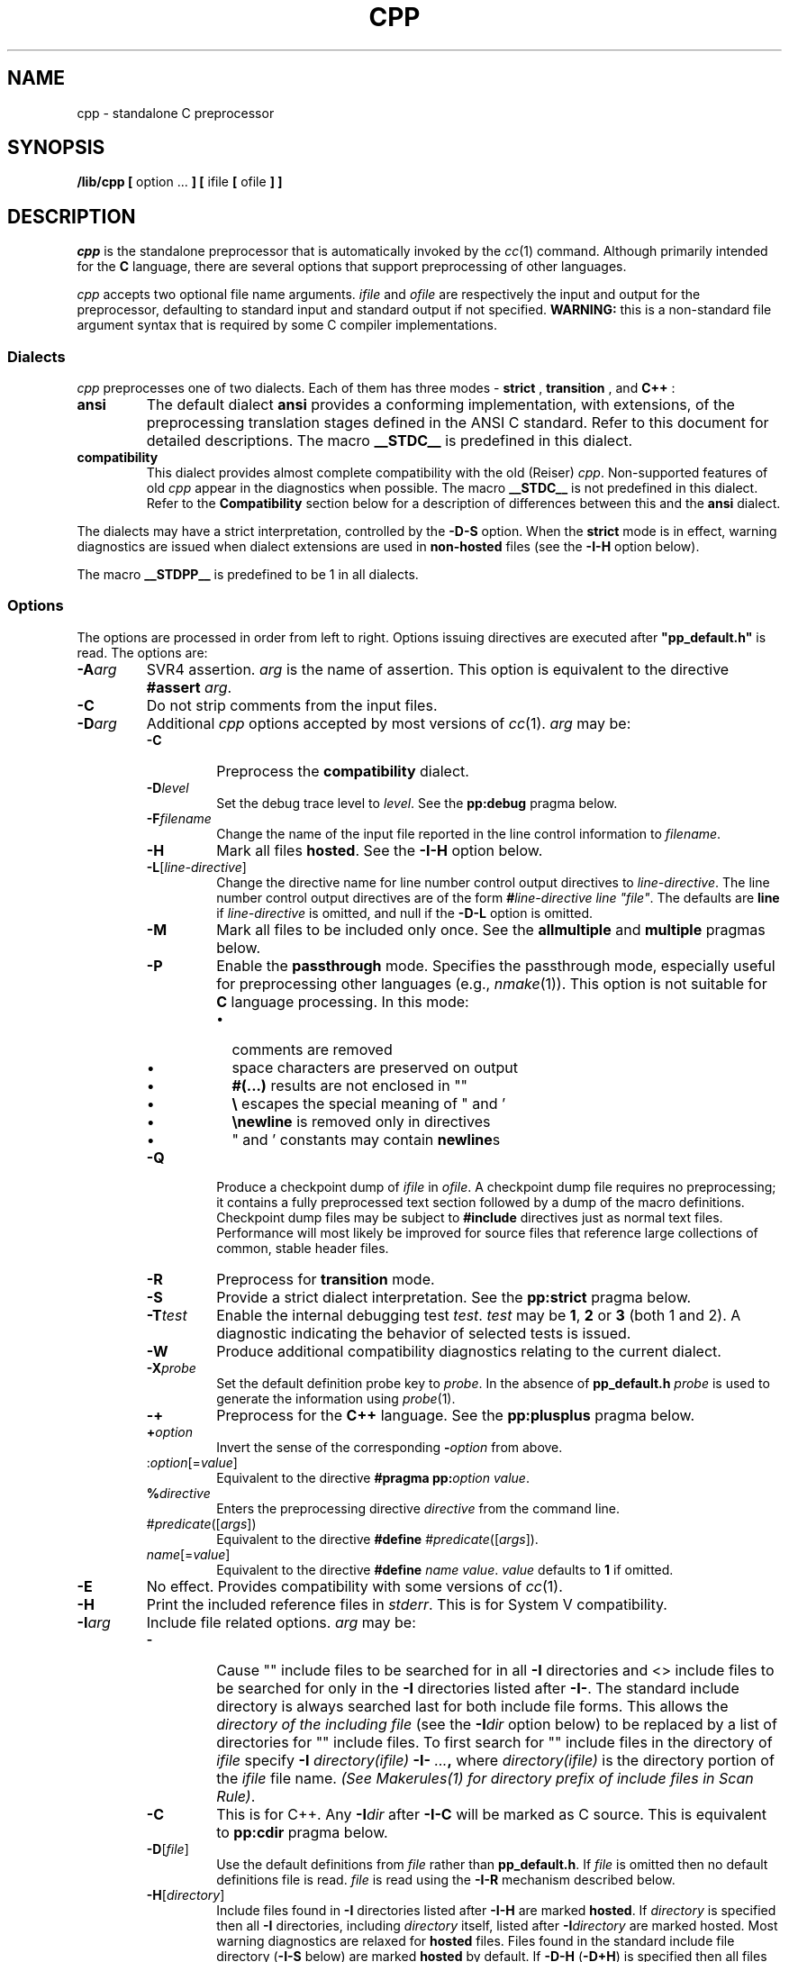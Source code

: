 .\"
.\" G. S. Fowler
.\" AT&T Bell Laboratories
.\"
.\"
.de EX          \" start example
.ta 1i 2i 3i 4i 5i 6i
.PP
.RS
.PD 0
.ft 5
.nf
..
.de EE          \" end example
.fi
.ft
.PD
.RE
.PP
..
.TH CPP 1
.SH NAME
cpp \- standalone C preprocessor
.SH SYNOPSIS
.B /lib/cpp [
option ...
.B ] [
ifile
.B [
ofile
.B ] ]
.SH DESCRIPTION
.PP
.I cpp
is the standalone preprocessor that is automatically invoked by the
.IR cc (1)
command.
Although primarily intended for the
.B C
language,
there are several options that support
preprocessing of other languages.
.PP
.I cpp
accepts two optional file name arguments.
.I ifile
and
.I ofile
are respectively the input and output for the preprocessor,
defaulting to standard input
and standard output if not specified.
.B WARNING:
this is a non-standard file argument syntax that is required by some C
compiler implementations.
.SS "Dialects"
.I cpp
preprocesses one of two dialects.  Each of them has three modes - 
.B strict
,
.B transition
, and
.B C++
:
.TP
.B ansi
The default dialect
.B ansi
provides a conforming implementation, with extensions, of the
preprocessing translation stages defined in the ANSI C standard.
Refer to this document for detailed descriptions.
The macro
.B __STDC__
is predefined in this dialect.
.TP
.B compatibility
This dialect provides almost complete compatibility with the old (Reiser)
.IR cpp .
Non-supported features of old
.I cpp
appear in the diagnostics when possible.
The macro
.B __STDC__
is not predefined in this dialect.
Refer to the
.B Compatibility
section below for a description of differences between this and the
.B ansi
dialect.
.PP
The dialects may have a strict interpretation, controlled by the
.B \-D\-S
option.
When the
.B strict
mode is in effect,
warning diagnostics are issued when dialect extensions are used in
.B non-hosted
files (see the
.B \-I\-H
option below).
.PP
The macro
.B __STDPP__
is predefined to be 1 in all dialects.
.SS "Options"
The options are processed in order from left to right.
Options issuing directives are executed after \fB"pp_default.h"\fP
is read.
The options are:
.TP
.BI \-A arg
SVR4 assertion.
.I arg
is the name of assertion.  This option is equivalent to the directive
\fB#assert\fP \fIarg\fP.
.TP
.B \-C
Do not strip comments from the input files.
.TP
.BI \-D arg
Additional
.I cpp
options accepted by most versions of
.IR cc (1).
.I arg
may be:
.RS
.PD 0
.TP
.B \-C
Preprocess the
.B compatibility
dialect.
.TP
.BI \-D level
Set the debug trace level to
.IR level .
See the
.B pp:debug
pragma below.
.TP
.BI \-F filename
Change the name of the input file reported in the line control information to
.IR filename .
.TP
.B \-H
Mark all files
.BR hosted .
See the
.B \-I\-H
option below.
.TP
\fB\-L\fP[\fIline-directive\fP]
Change the directive name for line number control output directives to 
.IR line-directive .
The line number control output directives are of the form
\fB#\fP\fIline-directive line "file"\fP.
The defaults are
.B line
if
.I line-directive
is omitted, and null if the
.B \-D\-L
option is omitted.
.TP
.B \-M
Mark all files to be included only once.
See the
.B allmultiple
and
.B multiple
pragmas below.
.TP
.B \-P
Enable the
.B passthrough
mode.
Specifies the passthrough mode,
especially useful for preprocessing other languages
(e.g.,
.IR nmake (1)).
This option is not suitable for
.B C
language processing.
In this mode:
.RS
.PD 0
.TP 0.2i
\(bu
comments are removed
.TP 0.2i
\(bu
space characters are preserved on output
.TP 0.2i
\(bu
.B #(...)
results are not enclosed in "\|"
.TP 0.2i
\(bu
.B \e
escapes the special meaning of " and '
.TP 0.2i
\(bu
.B \enewline
is removed only in directives
.TP 0.2i
\(bu
" and ' constants may contain
.BR newline s
.PD
.RE
.TP
.B \-Q
Produce a checkpoint dump of
.I ifile
in
.IR ofile .
A checkpoint dump file requires no preprocessing; it contains a
fully preprocessed text section followed by a dump of the
macro definitions.
Checkpoint dump files may be subject to
.B #include
directives just as normal text files.
Performance will most likely be improved for source files that reference
large collections of common, stable header files.
.TP
.B \-R
Preprocess for 
.B
transition
mode.
.TP
.B \-S
Provide a strict dialect interpretation.
See the
.B pp:strict
pragma below.
.TP
.BI \-T test
Enable the internal debugging test
.IR test .
.I test
may be
.BR 1 ,
.B 2
or
.B 3
(both 1 and 2).
A diagnostic indicating the behavior of selected tests is issued.
.TP
.B \-W
Produce additional compatibility diagnostics relating to the current dialect.
.TP
.BI \-X probe
Set the default definition probe key to
.IR probe .
In the absence of
.B pp_default.h
.I probe
is used to generate the information using
.IR probe (1).
.TP
.B \-\+
Preprocess for the
.B C++
language.
See the
.B pp:plusplus
pragma below.
.TP
.BI \+ option
Invert the sense of the corresponding
.BI \- option
from above.
.TP
:\fIoption\fP[=\fIvalue\fP]
Equivalent to the directive
\fB#pragma pp:\fP\fIoption value\fP.
.TP
.BI % directive
Enters the preprocessing directive
.I directive
from the command line.
.TP
#\fIpredicate\fP([\fIargs\fP])
Equivalent to the directive
\fB#define\fP #\fIpredicate\fP([\fIargs\fP]).
.TP
\fIname\fP[=\fIvalue\fP]
Equivalent to the directive
\fB#define\fP \fIname value\fP.
.I value
defaults to
.B 1
if omitted.
.PD
.RE
.TP
.B \-E
No effect.
Provides compatibility with some versions of
.IR cc (1).
.TP
.B \-H
Print the included reference files in \fIstderr\fP.  This is for System V
compatibility.
.TP
.BI \-I arg
Include file related options.
.I arg
may be:
.RS
.PD 0
.TP
.B \-
Cause "\|" include files to be searched for in all
.B \-I
directories and <\|> include files to be searched for only in the
.B \-I
directories listed after
.BR \-I\- .
The standard include directory is always searched last for both include
file forms.
This allows the
.I "directory of the including file"
(see the
.BI \-I dir
option below)
to be replaced by a list of directories for "\|" include files.
To first search for "\|" include files in the directory of
.I ifile
specify
.BI \-I " directory(ifile)" " \-I\-" " ...",
where
.I directory(ifile)
is the directory portion of the
.I ifile
file name.
.IR "(See Makerules(1) for directory prefix of include files in Scan Rule)" .
.TP
.B \-C
This is for C++.  Any \fB-I\fIdir\fR after \fB-I-C\fP will be marked as
C source.  This is equivalent to \fBpp:cdir\fP pragma below.
.TP
\fB\-D\fP[\fIfile\fP]
Use the default definitions from
.I file
rather than
.BR pp_default.h .
If
.I file
is omitted then no default definitions file is read.
.I file
is read using the
.B \-I\-R
mechanism described below.
.TP
\fB\-H\fP[\fIdirectory\fP]
Include files found in 
.B \-I
directories listed after
.B \-I\-H
are marked
.BR hosted .
If
.I directory
is specified then all
.B \-I
directories, including
.I directory
itself, listed after
.BI \-I directory
are marked hosted.
Most warning diagnostics are relaxed for
.B hosted
files.
Files found in the standard include file directory
.RB ( \-I\-S
below) are marked
.B hosted
by default.
If
.B \-D\-H
.RB ( \-D+H )
is specified then all files are marked
.B hosted
.RB ( non-hosted )
regardless of the
.B \-I\-H
option.
.TP
.BI \-I directory
Initialization files,
.RB (e.g., " pp_default.h, \-I\-R ),
are searched for in
.I directory
before the default standard include directory.
.TP
\fB\-I\fP[\fIfile\fP\||\|\-\fIchar\|suffix\fP]
Ignore \fB"..."\fP quoted
.B #include
file names listed in file
.IR file ,
or, if
.BI \- char\|suffix
is specified, the file named by either changing characters following
.I char
in the input file base name to
.I suffix
or appending
.I char\|suffix
to the input file name if it does not contain
.IR char .
.B #include
on any of the listed files will be ignored.
Only the last
.B \-I\-I
option takes effect.
If
.I file
is omitted then the option is ignored.
.TP
.BI \-R file
Read the contents of
.I file
using
\fB#include\fP "\fIfile\fP".
.I file
and all files included by
.I file
are marked
.B hosted
even if
.B \-D\+H
is specified.
Line sync output is also disabled for
these files.
.TP
.BI \-S dir
Set the standard include file directory to
.IR dir .
This directory is the last place searched for all include file forms.
The default standard include file directory is 
.BR /usr/include .
Only one standard include directory may be specified.
.TP
.BI \-T file
Read the contents of \fIfile\fP before
the input file.  The output of \fIfile\fP from \fIcpp\fP is used 
in the input file.
.TP
.BI \+ option
Invert the sense of the corresponding -\fIoption\fP from above
.TP
.I dir
"\|" include files not beginning with
.B /
are first searched for in the directory of the including file,
then in the directories named in
.B \-I
options and finally the standard directory.
<\|> include files use the same search order as "\|" files except
that <\|> files are not searched for in the directory of the
including file.
The
.I "directory of the including file"
can be replaced by a possibly empty list of directories using the
.BI \-I\-
option described above.
(NOTE:
.I dir
cannot start with the
.B \-
character.)
.PD
.RE
.TP
.B \-M
Output the file dependencies in makefile assertion format.  This is for BSD compatibility.
.TP
.B \-P
Preprocess without producing line control information.
.TP
.B \-T
Truncate macro names for compatibility with
non-flexname (8 character) compilation systems. This is equivalent to \fBpp:truncate\fP pragma below.
.TP
.BI \-U name
Equivalent to the directive
\fB#undef\fP \fIname\fP.
.TP
.B \-V
Prints the \fIcpp\fP version in \fIstderr\fP.
.TP
.BI \-X dialect 
Set the System V standard preprocessing dialect to
.IR dialect .
.I dialect
may be one of:
.RS
.PD 0
.TP 0.5i
.B a
The default \fBansi\fP dialect.
.TP 0.5i
.B [Ac]
The \fBansi\fP strict mode (ANSI conforming).
.B \-D\-S
is preferred.
.TP 0.5i
.B F
The C++ mode.
.TP 0.5i
.B f
The \fBcompatibility\fP transition and C++ mode.
.TP 0.5i
.B [ks]
The \fBcompatibility\fP strict mode.
.TP 0.5i
.B o
The old \fIcpp\fP.
.TP 0.5i
.B t
The \fBcompatibility\fP transition mode.
.B \-D\-C
is preferred.
.PD
.RE
.RS
.sp
The following table summarizes the mode(s) that each 
\fIdialect\fP represents:
.sp 1
.TS
.ds f. t.tbl
.if \n+(b.=1 .nr d. \n(.c-\n(c.-1
.de 35
.ps \n(.s
.vs \n(.vu
.in \n(.iu
.if \n(.u .fi
.if \n(.j .ad
.if \n(.j=0 .na
..
.nf
.nr #~ 0
.if \n(.T .if n .nr #~ 0.6n
.ds #d .d
.if \(ts\n(.z\(ts\(ts .ds #d nl
.fc
.nr 33 \n(.s
.rm 52 53 54 55 56
.if \(ts\n(.z\(ts\(ts .wh \n(nlu+\n(.tu-2v #f
.de #f
.ie \\n(#& \{ \
.	nr #& 0
.	nr #| 1
.	di #o \}
.el \{ \
.	ch #f
.	nr T. 1
.	T#
.	sp \\n(.tu
.	mk #T
.	nr ^a \\n(#T
.	nr ^b \\n(#T
.	nr ^c \\n(#T
.	nr ^d \\n(#T
.	nr ^e \\n(#T
.	if \\n(#| \{ \
.		in 0
.		#+
.		rm #+
.		mk 32
.		nr #| 0
.		in \}
.	if \\(ts\\n(.z\\(ts\\(ts .wh \\n(nlu+\\n(.tu-2v #f \}
..
.de #%
.if \\(ts\\n(.z\\(ts#o\\(ts \{ \
.	sp |0u
.	in 0
.	#+
.	in
.	sp |\\n(.hu
.	di
.	rn #o #+ \}
..
.nr 52 0
.nr 38 \w\fIdialect\fB
.if \n(52<\n(38 .nr 52 \n(38
.nr 38 \w\fBa\fP
.if \n(52<\n(38 .nr 52 \n(38
.nr 38 \w\fBA|c\fP
.if \n(52<\n(38 .nr 52 \n(38
.nr 38 \w\fBF\fP
.if \n(52<\n(38 .nr 52 \n(38
.nr 38 \w\fBf\fP
.if \n(52<\n(38 .nr 52 \n(38
.nr 38 \w\fBk|s\fP
.if \n(52<\n(38 .nr 52 \n(38
.nr 38 \w\fBo\fP
.if \n(52<\n(38 .nr 52 \n(38
.nr 38 \w\fBt\fP
.if \n(52<\n(38 .nr 52 \n(38
.52
.rm 52
.nr 53 0
.nr 38 \wcompatibility
.if \n(53<\n(38 .nr 53 \n(38
.nr 38 \w0
.if \n(53<\n(38 .nr 53 \n(38
.nr 38 \w0
.if \n(53<\n(38 .nr 53 \n(38
.nr 38 \w0
.if \n(53<\n(38 .nr 53 \n(38
.nr 38 \w1
.if \n(53<\n(38 .nr 53 \n(38
.nr 38 \w1
.if \n(53<\n(38 .nr 53 \n(38
.nr 38 \w1
.if \n(53<\n(38 .nr 53 \n(38
.nr 38 \w1
.if \n(53<\n(38 .nr 53 \n(38
.53
.rm 53
.nr 54 0
.nr 38 \wtransition
.if \n(54<\n(38 .nr 54 \n(38
.nr 38 \w1
.if \n(54<\n(38 .nr 54 \n(38
.nr 38 \w0
.if \n(54<\n(38 .nr 54 \n(38
.nr 38 \w0
.if \n(54<\n(38 .nr 54 \n(38
.nr 38 \w1
.if \n(54<\n(38 .nr 54 \n(38
.nr 38 \w0
.if \n(54<\n(38 .nr 54 \n(38
.nr 38 \w0
.if \n(54<\n(38 .nr 54 \n(38
.nr 38 \w1
.if \n(54<\n(38 .nr 54 \n(38
.54
.rm 54
.nr 55 0
.nr 38 \wstrict
.if \n(55<\n(38 .nr 55 \n(38
.nr 38 \w0
.if \n(55<\n(38 .nr 55 \n(38
.nr 38 \w1
.if \n(55<\n(38 .nr 55 \n(38
.nr 38 \w0
.if \n(55<\n(38 .nr 55 \n(38
.nr 38 \w0
.if \n(55<\n(38 .nr 55 \n(38
.nr 38 \w1
.if \n(55<\n(38 .nr 55 \n(38
.nr 38 \w0
.if \n(55<\n(38 .nr 55 \n(38
.nr 38 \w0
.if \n(55<\n(38 .nr 55 \n(38
.55
.rm 55
.nr 56 0
.nr 38 \wC++\fR
.if \n(56<\n(38 .nr 56 \n(38
.nr 38 \w0
.if \n(56<\n(38 .nr 56 \n(38
.nr 38 \w0
.if \n(56<\n(38 .nr 56 \n(38
.nr 38 \w1
.if \n(56<\n(38 .nr 56 \n(38
.nr 38 \w1
.if \n(56<\n(38 .nr 56 \n(38
.nr 38 \w0
.if \n(56<\n(38 .nr 56 \n(38
.nr 38 \w0
.if \n(56<\n(38 .nr 56 \n(38
.nr 38 \w0
.if \n(56<\n(38 .nr 56 \n(38
.56
.rm 56
.nr 38 1n
.nr 51 0
.nr 40 \n(51+((2*\n(38)/2)
.nr 52 +\n(40
.nr 41 \n(52+((6*\n(38)/2)
.nr 53 +\n(41
.nr 42 \n(53+((6*\n(38)/2)
.nr 54 +\n(42
.nr 43 \n(54+((6*\n(38)/2)
.nr 55 +\n(43
.nr 44 \n(55+((6*\n(38)/2)
.nr 56 +\n(44
.nr TW \n(56
.nr TW +((2*\n(38)/2)
.if \n(TW>\n(.l .tm Warning: Table (\n(TWu wide) at line 13 file t.tbl exceeds current line length
.ne 8v+2p
.nr #I \n(.i
.in +(\n(.lu-\n(TWu-\n(.iu)/2u
.fc  
.nr #T 0-1
.nr #a 0-1
.nr #a 0-1
.eo
.de T#
.nr 35 1m
.ds #d .d
.if \(ts\n(.z\(ts\(ts .ds #d nl
.mk ##
.nr ## -1v
.ls 1
.if \n(#T>=0 .nr #a \n(#T
.if \n(T. .vs \n(.vu-\n(.sp
.if \n(T. \v'-1p'\h'|0'\h'1p'\s\n(33\l'|\n(TWu-1p\(ul'\s0\v'2p'\h'|0'\h'-1p'\s\n(33\l'|\n(TWu+1p\(ul'\s0\v'-1p'
.if \n(T. .vs
.if \n(#a>=0 .sp -1
.if \n(#a>=0 \h'|0'\h'-1p'\v'1p'\s\n(33\h'-\n(#~u'\L'|\n(#au-1v-2p'\s0\v'\n(\*(#du-\n(#au+1v+1p'\h'2p'\v'-1p'\s\n(33\h'-\n(#~u'\L'|\n(#au-1v+2p'\s0\v'\n(\*(#du-\n(#au+1v-1p'\h'|\n(TWu'
.if \n(#a>=0 .sp -1
.if \n(#a>=0 \h'(|\n(41u+|\n(52u)/2u'\v'-1p'\s\n(33\h'-\n(#~u'\L'|\n(#au-1v+2p'\s0\v'\n(\*(#du-\n(#au+1v-1p'\h'|\n(TWu'
.if \n(#a>=0 .sp -1
.if \n(#a>=0 \h'(|\n(42u+|\n(53u)/2u'\v'-1p'\s\n(33\h'-\n(#~u'\L'|\n(#au-1v+2p'\s0\v'\n(\*(#du-\n(#au+1v-1p'\h'|\n(TWu'
.if \n(#a>=0 .sp -1
.if \n(#a>=0 \h'(|\n(43u+|\n(54u)/2u'\v'-1p'\s\n(33\h'-\n(#~u'\L'|\n(#au-1v+2p'\s0\v'\n(\*(#du-\n(#au+1v-1p'\h'|\n(TWu'
.if \n(#a>=0 .sp -1
.if \n(#a>=0 \h'(|\n(44u+|\n(55u)/2u'\v'-1p'\s\n(33\h'-\n(#~u'\L'|\n(#au-1v+2p'\s0\v'\n(\*(#du-\n(#au+1v-1p'\h'|\n(TWu'
.if \n(#a>=0 .sp -1
.if \n(#a>=0 \h'|\n(TWu'\h'-1p'\v'-1p'\s\n(33\h'-\n(#~u'\L'|\n(#au-1v+2p'\s0\v'\n(\*(#du-\n(#au+1v-1p'\h'2p'\v'1p'\s\n(33\h'-\n(#~u'\L'|\n(#au-1v-2p'\s0\v'\n(\*(#du-\n(#au+1v+1p'
.ls
..
.ec
.nr 36 \n(.v
.vs \n(.vu-\n(.sp
\v'-1p'\h'|0'\h'-1p'\s\n(33\l'|\n(TWu+1p\(ul'\s0\v'2p'\h'|0'\h'1p'\s\n(33\l'|\n(TWu-1p\(ul'\s0\v'-1p'
.vs \n(36u
.mk #a
.nr 32 0
.nr 32 \n(32u+\n(.du+2p
.ta \n(52u \n(53u \n(54u \n(55u \n(56u 
.nr 35 1m
.nr 31 \n(.f
\&\h'|\n(40u'\fIdialect\fB\h'|\n(41u'compatibility\h'|\n(42u'transition\h'|\n(43u'strict\h'|\n(44u'C++\fR
.nr 36 \n(.v
.vs \n(.vu-\n(.sp
\h'|0'\h'1p'\s\n(33\l'|\n(TWu-1p\(ul'\s0
.vs \n(36u
.nr 32 0
.nr 32 \n(32u+\n(.du+2p
.ta \n(52u \n(53u \n(54u \n(55u \n(56u 
.nr 35 1m
.nr 31 \n(.f
\&\h'|\n(40u'\fBa\fP\h'|\n(41u'0\h'|\n(42u'1\h'|\n(43u'0\h'|\n(44u'0
.nr 32 0
.nr 32 \n(32u+\n(.du+2p
.ta \n(52u \n(53u \n(54u \n(55u \n(56u 
.nr 35 1m
.nr 31 \n(.f
\&\h'|\n(40u'\fBA|c\fP\h'|\n(41u'0\h'|\n(42u'0\h'|\n(43u'1\h'|\n(44u'0
.nr 32 0
.nr 32 \n(32u+\n(.du+2p
.ta \n(52u \n(53u \n(54u \n(55u \n(56u 
.nr 35 1m
.nr 31 \n(.f
\&\h'|\n(40u'\fBF\fP\h'|\n(41u'0\h'|\n(42u'0\h'|\n(43u'0\h'|\n(44u'1
.nr 32 0
.nr 32 \n(32u+\n(.du+2p
.ta \n(52u \n(53u \n(54u \n(55u \n(56u 
.nr 35 1m
.nr 31 \n(.f
\&\h'|\n(40u'\fBf\fP\h'|\n(41u'1\h'|\n(42u'1\h'|\n(43u'0\h'|\n(44u'1
.nr 32 0
.nr 32 \n(32u+\n(.du+2p
.ta \n(52u \n(53u \n(54u \n(55u \n(56u 
.nr 35 1m
.nr 31 \n(.f
\&\h'|\n(40u'\fBk|s\fP\h'|\n(41u'1\h'|\n(42u'0\h'|\n(43u'1\h'|\n(44u'0
.nr 32 0
.nr 32 \n(32u+\n(.du+2p
.ta \n(52u \n(53u \n(54u \n(55u \n(56u 
.nr 35 1m
.nr 31 \n(.f
\&\h'|\n(40u'\fBo\fP\h'|\n(41u'1\h'|\n(42u'0\h'|\n(43u'0\h'|\n(44u'0
.nr 32 0
.nr 32 \n(32u+\n(.du+2p
.ta \n(52u \n(53u \n(54u \n(55u \n(56u 
.nr 35 1m
.nr 31 \n(.f
\&\h'|\n(40u'\fBt\fP\h'|\n(41u'1\h'|\n(42u'1\h'|\n(43u'0\h'|\n(44u'0
.fc
.nr T. 1
.T# 1
.in \n(#Iu
.35
.nr #a 0
.ch #f
.if \n-(b.=0 .nr c. \n(.c-\n(d.-12
.TE
.sp 1
.RE
.TP
.BI \-Y dir
Set the standard include file directory to
.IR dir .
.BI \-I\-S dir
is preferred.
.SS "Directives"
.I cpp
directives are a single line
(after all
.B \enewline
sequences have been removed)
starting with
.B #
as the first non-space character on the line.
A space character is any one of
.BR space ,
.BR tab ,
.B vertical-tab
or
.BR formfeed .
.B vertical-tab
and
.B formfeed
are not valid between the initial
.B #
and the terminating
.BR newline .
Any number of
.B space
and
.B tab
characters may appear between the initial
.B #
and the directive name.
All tokens in directives are significant; trailing tokens,
sometimes used as commentary in other implementations,
must be enclosed in
.BR "/* ... */" .
The
.BR #include ,
.BR #if ,
.BR #ifdef ,
.B #ifndef
and
.B #macdef
directives can be nested, although the
nesting levels must balance within files.
In the following an
.I identifier
matches the regular expression
.B "[a\-zA\-Z_][a\-zA\-Z_0\-9]*"
and must not be immediately preceded by
.BR "[0\-9]" .
.PP
The directives are:
.TP
.BI #define " name" " " token-string
Replace subsequent instances of
.I name
with
.IR token-string .
.TP
.BI #define " name(arg" ", ..., " "arg) token-string"
Replace subsequent instances of
.I name
followed by a
.BR ( ,
a list of comma-separated set of tokens, and a
.B )
by
.IR token-string ,
where each occurrence of an
.I arg
in the
.I token-string
is replaced by the expanded value of the
corresponding set of tokens in the comma-separated list.
The argument replaced
.I token-string
is then re-scanned for further macro replacement.
Notice that there can be no space between
.I name
and
.B (
in the definition.
Formal arguments appearing in single or double quoted strings are
replaced by the corresponding unexpanded actual argument text only in the
.B compatibility
dialect.
Macro recursion is inhibited by not expanding a macro name appearing
in its own definition.
.RS
.PP
If the last formal argument is followed by the
.B ...
token then it is replaced by the expanded value
of all remaining actual arguments and intervening
.B ,
tokens from the macro call.
If there is only one formal argument then the macro may be called with
no actual arguments, otherwise there must be at least one actual
argument for the last formal argument.
.PP
The token
.B #
in
.I token-string
causes the immediately following formal argument to be replaced by
the unexpanded value of the corresponding actual argument
enclosed in double quotes.
The token
.B ##
in
.I token-string
concatenates the space separated tokens immediately preceding and following the
.B ##
token.
The resulting token is not checked for further macro expansions.
Formal arguments preceding
.B ##
or following
.B ##
and
.B #
are replaced by the unexpanded value of the corresponding actual argument.
.RE
.TP
.BI #define " #predicate" ( argument )
Makes the assertion
.RI # predicate ( argument )
that may be tested only in
.B #if
or
.B #elif
directive expressions.
.I predicate
must be an identifier and
.I argument
may be any balanced parenthesis sequence of tokens not containing
.BR newline .
The assertion in no way conflicts with the
.B #define
macro name space.
Space character sequences in
.I argument
are canonicalized into single
.B space
characters and
macro expansion is inhibited on both
.I predicate
and
.I argument
during predicate assertion and evaluation.
Within
.B #if
expressions,
.I #predicate(argument)
evaluates to 1 if
.BI #define " #predicate" ( argument )
has been specified; otherwise it evaluates to 0.
Likewise,
.I #predicate(\|)
evaluates to 1 if any assertion has been made on
.IR predicate .
Multiple assertions on
.I predicate
are allowed, with all such assertions evaluating to 1 in
.B #if
expressions.
.TP
.BI #macdef " name..."
Defines the multi-line macro
.IR name .
A matching
.B #endmac
ends the definition.
Nesting is allowed.
As with
.BR #define ,
.I name
may have arguments.
The definition body may contain directives;
these directives are not executed until the macro is expanded.
.TP
.BI #elif " constant-expression"
Allows multiple alternate branches for the
.B #if
directive.
.I constant-expression
evaluation is the same as for
.BR #if .
.TP
.B #else
Reverses the sense of the test directive
matching this directive.
If lines previous to this directive are ignored then the following lines
will appear in the output.
.TP
.B #endif
Ends a section of lines begun by a test directive
.RB ( #if ,
.BR #ifdef ,
or
.BR #ifndef ).
Each test directive must have a matching
.BR #endif .
.TP
\fB#error\fP [\fImessage\fP]
Emits
.I message
as a
.I cpp
error diagnostic and terminates preprocessing immediately.
The default
.I message
is
.BR "user error" .
.TP
.BI #if " constant-expression"
Subsequent lines will appear in the output if and only if
.I constant-expression
evaluates to non-zero.
All non-assignment C operators are valid in
.IR constant-expression .
Operator precedence is the same as in the C language.
Computations are done using
.B "long int"
and
.B "unsigned long int"
arithmetic on the host machine; floating point computations are not supported.
Any macros in
.I constant-expression
are expanded before the expression is evaluated.
The builtin predicate
.BI defined( name )
tests if the macro name
.I name
has been defined.
The builtin predicate
.BI exists( file )
tests if
.I file
can be found using
.B #include
search rules.
.I file
must be enclosed in "\|" or <\|>.
.B exists
accepts additional optional quoted string arguments that are
.B :
separated lists of directories to search for the existence of
.IR file .
The normal
.B #include
search rules are overridden in this case.
The builtin predicate
.BI strcmp( token1,token2 )
compares the macro expanded string values of
.I token1
and
.I token2
using the
.IR strcmp (3)
library function.
Only these operators, functions, predicates, integer constants
and names may be used in
.IR constant-expression .
In particular, the
.B sizeof
and
.B ,
(comma)
operators are not valid in this context.
.TP
.BI #ifdef " name"
The lines following will appear in the output if
.I name
has been the subject of a previous
.B #define
without being the subject of an intervening
.BR #undef .
.TP
.BI #ifndef " name"
The lines following will not appear in the output if
.I name
has been the subject of a previous
.B #define
without being the subject of an intervening
.BR #undef .
.TP
.BI #include " <filename>"
The standard include directories (see the
.B \-I
option above)
are searched for a header identified uniquely by
.IR filename ,
and the directive is replaced by the entire contents of the header.
If the
.B allmultiple
pragma is off then subsequent
.B #include
references to the header named by
.I filename
are ignored unless the header contains a
.B #pragma multiple
directive that was processed during the first inclusion of the header.
Any macros on the directive line are first expanded before the
directive is processed.
.TP
\fB#include\fP \fI"filename"\fP
The directory of the including file (see the
.B \-I
option above)
is searched for a source file identified uniquely by
.IR filename ,
and the directive is replaced by the entire contents of the source file.
If the
.B allmultiple
pragma is off then subsequent
.B #include
references to the source file named by
.I filename
are ignored unless the source file contains a
.B #pragma multiple
directive that was processed during the first inclusion of the source file.
Any macros on the directive line are first expanded before the
directive is processed.
If the source file search fails then the directive is reprocessed as
if it were
.BI #include " <filename>."
.TP
\fB#let\fP \fIidentifier\fP = \fIconstant-expression\fP
Defines the macro
.I identifier
to be the value of the evaluated
.IR constant-expression ,
where
.I constant-expression
is the same as for the
.B #if
directive.
Macro redefinition diagnostics are suppressed for macros defined by
.BR #let .
.TP
\fB#line\fP \fIinteger-constant\fP [\fI"filename"\fP]
Outputs line control information for the next pass.
.I integer-constant
is the line number of the next line and
.I filename
is the originating file.
The current file name is set to
.I filename
if specified.
Any macros on the directive line are first expanded before the
directive is processed.
.TP
\fB#pragma\fP [\fIpass\fP:][\fBno\fP]\fIoption\fP [\fIargs\fP ...]
Sets preprocessor and compiler control options.
Use of
.B #pragma
should be limited to
.B hosted
files as the interpretation varies between compiler implementations.
A warning diagnostic is issued when
.B #pragma
directive is encountered in a
.B non-hosted
file.
This directive is completely ignored for
.B non-hosted
files in the
.B "strict ansi"
dialect.
If
.I pass
is
.B pp
then the option is used and verified and is not passed on,
else if
.I pass
is omitted then the option is used and passed on,
otherwise the option is passed on and not used.
.B #pragma
arguments are not checked for macro expansions.
If
.B no
is present then
.I option
is turned off.
Pass specific pragmas should not omit
.IR pass: .
Options specified on the command line override options in
the default include file.
The
.I cpp
specific options are:
.RS
.PD 0
.TP
.B allmultiple
Marks all include files
.BR multiple .
This is the default.
.TP
.B builtin
Sets a mode that marks all macros defined by
.B #define
.IR builtin .
.I builtin
macro definitions are not dumped by the
.B \-D\-Q
option.
.TP
.B cdir
Marks include files after this pragma as C source.  This is for C++.
.TP
.B compatibility
Sets the
.B compatibility
dialect.
.TP
.BI debug " number"
Sets the debug trace level to
.IR number .
Higher levels produce more output.
Debug tracing is enabled only in debugging versions of the preprocessor.
.TP
.B elseif
Allows \fB#else if\fP, \fB#else ifdef\fP, and \fB#else ifndef\fP directives.
.TP
\fBhostdir\fP "\fIdir\fP"
Include files found in
.I dir
or after 
.I dir
in the
.B \-I
directory list are marked hosted.
.TP
\fBid\fP "\fIstring\fP"
Adds the characters in
.I string
to the set of characters that may appear within an identifier name.
For example,
\fB#pragma pp:id "$"\fP
causes
.B sys$call
to be tokenized as a single identifier.
.I string
is currently limited to
"\fB$\fP".
Once added a character cannot be deleted from the identifier set.
.TP
\fBinclude \fP"\fIdir\fP"
Equivalent to the
\fB\-I\fP\fIdir\fP command line option.
.TP
.B linetype
Specifies that line number control output directives are to contain
an additional include file type argument.
The line number control output directives are of the form
\fB#\fP\fIline-directive line "file" type\fP
where
.I line-directive
is set by the 
.B \-D\-L
option (null by default), and
.I type
is
.B 1
for include file push,
.B 2
for include file pop and null otherwise.
.TP
.B load
Specifies that lines following this directive were produced by a
.B \-D\-Q
checkpoint dump.
This option should not be used explicitly.
.TP
.BI macref " name type"
Specifies that macro reference pragmas are to be emitted.
.I name
is the macro name and
.I type
is
.B \-2
for
.BR undef ,
.B \-1
for a reference in
.BR #if ,
.B #ifdef
or
.BR #ifndef ,
.B 0
for macro expansion
and
.B >0
(number of lines in the definition) for macro definition.
.TP
\fBmap\fP [\fIid ...\fP] "/\fIfrom\fP/[,/\fIto\fP/]" [ "/\fIold\fP/\fInew\fP/[\fIglnu\fP]" ... ]
.B map
allows unknown directives and
.B pragma
options to be mapped to other directives and rescanned.
The optional
.IR id 's
support the mapping of standard directives and options as well.
In this case the standard directives and options may be accessed by
.IR __id__ .
.PP
Each unknown directive line is space canonicalized and placed in a buffer
that is subject to
.B pp:map
editing.
This buffer contains the initial
.B #
and omits the trailing
.BR newline .
.I from
is an
.IR egrep (1)
style regular expression, with the addition of the identifier
delimiter operators
.B <
and
.BR > ,
and the proviso that
.B "^"
and
.B "$"
match the beginning and end of string (rather than line).
The expressions are delimited by
.B /
in the example, but any character may be used, as long as it is escaped
within the expressions.
The maps are searched, last in first out, for the longest
.I from
pattern that matches the unknown directive buffer.
The
.IR ed (1)
style substitute expressions for the longest
.I from
match are then applied left to right.
The optional
.B g
substitutes all occurrences of
.I old
to
.IR new .
.B l
.RB ( u )
converts
.I new
to lower (upper) case.
.B n
specifies that the substitute expression is to be applied only if
all previous substitute expressions failed.
The standard C escape sequences are recognized in all map patterns.
In particular,
\fB\en\fP
translates to
.BR newline ,
allowing a single directive line to be mapped into many lines.
After all substitutions have been applied the resulting buffer is
pushed back onto the input token stream and rescanned.
The original directive line number is preserved during the rescan.
.PP
If any of the mapped lines start with
.B ##
then the text between
.B ##
and the next
.B newline
is copied verbatim to the output.
If the resulting buffer is empty then the input directive is ignored.
.PP
If
.I to
is also specified then the nested construct 
.I from
to
.I to
is matched.
.PP
For example,
.EX
#pragma pp:map "/#(pragma )?ident>/"
.EE
causes
.B "#pragma ident ..."
and
.B "#ident ..."
directives to be silently ignored and
.EX
#pragma pp:map "/#pragma lint:/" ",#pragma lint:(.*),##/*\e1*/,u"
.EE
maps
.B "#pragma lint:argsused"
to
.B "/*ARGSUSED*/"
on output.
.TP
.B multiple
If the 
.B allmultiple
option is on then the
.B #include
directive ensures that each header and source file is included
at most one time.
A
.B #pragma multiple
directive,
when processed during the first inclusion of the header (source file),
causes all subsequent
.B #include
directives on that header (source file) to re-read the contents of the
header (source file).
.TP
.B pluscomment
Enable C++ comments.
.TP
.B plusplus
Preprocess for C++.
See
.B "Additional Processing"
below.
.TP
.B predefined
Macroes defined after this pragma are marked as predefined.
.TP
.B prototyped
Input source files that set the
.B prototyped
option will be filtered using the
.IR proto (1)
transformations.
.TP
.B readonly
Sets a mode that marks all macros defined by
.B #define
or undefined by
.B #undef
.IR readonly .
A
.I readonly
macro cannot be redefined by either
.B #define
or
.BR #undef .
.TP
\fBreserved\fP \fIname\fP[=\fIvalue\fP] ...
The
.I name
arguments are marked as reserved keywords.
.I value
optionally specifies the keyword lexical value.
This option is used when compiler front ends are linked directly
with the preprocessor.
The ``classic'' C and C++ keywords have predefined lexical values, as do
.BR asm ,
.BR const ,
.BR enum ,
.BR signed ,
.B void
and
.BR volatile .
If
.I value
is omitted for a keyword that has no predefined lexical value then
.B NOISE
is assumed.
.I value
may be one of:
.RS
.PD 0
.TP
.B GROUP
A group noise token that may be followed by zero or one balanced
.B "(\|.\|.\|.\|)"
groups and zero or one balanced
.B "{\|.\|.\|.\|}"
groups (e.g.,
.BR asm ).
.TP
.B LINE
A line noise token terminated by the next
.BR newline .
.TP
.B NOISE
A noise token to be ignored (e.g.,
.BR near ).
.TP
.B STATEMENT
A statement noise token terminated by the next semicolon.
.PD
.RE
.TP
.B spaceout
In the
.B ansi
dialect for the standalone
.I cpp
.B spaceout
causes input spacing to be copied to the output.
The default for the
.B ansi
dialect is to place a single space between each output token.
This mode is required by some
.B asm
implementations that allow the assembly text to be preprocessed.
.TP
.B splicecat
.B \enewline
line splicing may be used to concatenate tokens
in macros definition.
.TP
\fBstandard\fP "\fIdir"\fP
Names
.I dir
as the standard include directory.
.TP
.B strict
Set the strict interpretation mode.
.TP
.B stringspan
Allow \e\fBnewline\fR line in strings.
.TP
.B text
.B notext
suppresses output to
.I ofile
generated by input text.
This allows files to be scanned for
.I cpp
directives without generating any text output.
Note that the
.B \-P
option must still be used to suppress line number information output.
.TP
.B transition
Sets transition mode.
.TP
.B truncate
Truncate macro names for compatibility with non-flexname (8 characters)
compilation systems. 
.TP
.BI version
Outputs both
.BI "#pragma pp:version" " version-string"
and
.BR "#pragma version" ,
allowing later passes to emit similar version pragmas.
.TP
.B warn
Produce warnings about extensions used in non-hosted files in the
strict dialect.
.PD
.RE
.TP
.BI #rename " oldname newname"
Changes the name of the macro \fIoldname\fP to \fInewname\fP.
.TP
.BI #undef " name"
Remove the definition of the macro
.I name
(if any).
.TP
.BI #undef " #predicate(argument)"
.PD 0
.TP
.BI #undef " #predicate(\|)"
.PD
The first form removes the assertion of
.IR predicate(argument) ,
if any, while the second
form removes all assertions on
.IR predicate .
.TP
\fB#warning\fP [\fImessage\fP]
Emits
.I message
as a
.I cpp
warning diagnostic and continues normal processing.
The default
.I message
is
.BR "user warning" .
.SS "Builtin Macro"
The builtin macro
.BI #( [op]\|identifier ... )
provides access to preprocess time symbols and definitions.
The value of this macro is enclosed in "\|" unless otherwise noted.
Just as with the
.B #
and
.B ##
operators,
any macro formal arguments appearing within
.B #(...)
in a macro definition are copied without expansion on macro invocation.
.I arg
may be one of the following:
.TP
.B FILE
The current file name.
.B __FILE__
is defined to be
.B #(FILE)
for ANSI conformance.
.TP
.B LINE
The current line number (not quoted).
.B __LINE__
is defined to be
.B #(LINE)
for ANSI conformance.
.TP
.B DATE
The current month, day and year
.IB ( "MMM DD YYYY" ).
.B __DATE__
is defined to be
.B #(DATE)
for ANSI conformance.
.TP
.B TIME
The current time
.IB ( "HH:MM:SS" ).
.B __TIME__
is defined to be
.B #(TIME)
for ANSI conformance.
.TP
.B BASE
The base name of
.BR FILE .
.TP
.B PATH
The full path name of the most recent
.B #include
directive or
.B exists
predicate evaluation.
.B __PATH__
is defined to be
.B #(PATH)
in deference to ANSI conformance.
.TP
.B VERSION
The
.I cpp
version stamp.
.B __VERSION__
is defined to be
.B #(VERSION)
in deference to ANSI conformance.
.TP
.B ARGC
The number of arguments of a variable arguments macro.  
.B __ARGC__ 
is defined to be 
.B #(ARGC) 
for ANSI conformance.
.TP
.BI getenv name
The value of
.I name
as returned by the
.IR getenv (3)
library call.
.TP
.BI getmac name
The definition of the preprocessor macro
.IR name .
Notice that macro formal names appearing in macro definitions are replaced by
internal format token sequences.
.TP
.BI getopt option
The setting for the option or pragma
.IR option .
.TP
.BI getprd predicate
The argument associated with
.I predicate
from the most recent assertion
on
.IR predicate .
.SS "Default Definitions"
\fB#include "pp_default.h"\fP
is automatically executed before the first line of
.I ifile
is read using the
.B \-I\-R
mechanism described above.
A file other than
.B pp_default.h
may be specified using the
.B \-I\-D
option.
.B pp_default.h
typically contains
.B #define
directives that describe the current hardware and software environment.
By using the
.BI \-I dir
or
.BI \-I\-D file
options different
.B pp_default.h
files may be referenced to support cross-compilation.
.PP
Proposed standard assertions for
.B pp_default.h
are:
.TP
.BI system( system-name )
Defines the operating system name.
Example values for
.I system-name
are
.BR unix ,
.B vms
and
.BR msdos .
.TP
.BI release( system-release )
Defines the operating system release name.
Example values for
.I system-release
are
.BR hpux ,
.BR bsd ,
.BR svr4 ,
.BR sun ,
.BR uts ,
and
.BR xinu .
.TP
.BI version( release-version )
Defines the operating system release version.
Example values for
.I release-version
are
.B 4.1c
and
.B 4.3
for
.BR release(bsd) ,
.B 8
and
.B 9
for
.B release(research)
and
.BR 3.0
etc. for
.BR release(V) .
.TP
.BI model( model-name )
Defines the hardware model or workstation name.
Example values for
.I model-name
are
.BR apollo ,
.BR sun ,
.B ibm-pc
and
.BR unix-pc .
.TP
.BI architecture( architecture-name )
Defines the processor architecture name.
Example values for
.I architecture-name
are
.BR u3b ,
.BR m68000 ,
.BR ibm ,
.BR pdp11 ,
and
.BR vax .
.TP
.BI machine( architecture-version )
Defines the processor architecture version.
Example values for
.I architecture-version
are
.BR 2 ,
.B 20
and
.B 20s
for
.BR architecture(3b) ,
.B 70
etc. for
.B architecture(pdp11)
and
.BR 750 ,
.B 780
and
.B micro
for
.BR architecture(vax) .
.TP
.BI addressing( addressing-mode )
Defines the addressing mode, useful for PC compiler implementations.
Example values for
.I addressing-mode
are:
.BR small ,
.BR medium ,
.BR large ,
.BR segmented
and
.BR unsegmented .
.SS "Additional Processing"
Adjacent "\|" string constants appearing in the text are concatenated.
However, strings are not concatenated in directives.
.PP
The new character escapes \fB\ea\fP, \fB\ev\fP and \fB\ex...\fP are
converted to octal notation for compatibility with older passes.
This will disappear as ANSI C support becomes more pervasive.
.PP
The
.BR \|::\| ,
.B \|.*\|
and
.B \|\->*\|
operators and
.BR \|// " ..."
comments are recognized for the
.B C++
language.
.SS "Compatibility"
The
.B compatibility
dialect supports pervasive
.I Reiserisms
that will be hard to shake out of old code as the ANSI standard arrives.
Compatibility support includes:
.TP 0.2i
\(bu
.B #assert
and
.B #unassert
are supported by maps to
.B "#define #"
and
.BR "#assert #" .
.TP 0.2i
\(bu
the
.I "disappearing comments"
trick used to concatenate tokens within macro definitions
(this trick does not work outside of macro definitions, but at
least a diagnostic is produced).
If
.B pp:splicecat
is set then the line splice sequence \fB\enewline\fP may also be used
to concatenate tokens in macro definitions, otherwise \fB\enewline\fP
translates to space.
.TP 0.2i
\(bu
.B vertical-tab
is treated as
.B space
in directive lines
.TP 0.2i
\(bu
.B formfeed
is treated as a
.B newline
character (although the line count is not incremented by
.BR formfeed )
.TP 0.2i
\(bu
macro formal arguments appearing within "\|" or '\|' quotes in macro
definitions are replaced by the corresponding actual argument text
.TP 0.2i
\(bu
macro call arguments are not expanded before being placed in
the macro body text
.TP 0.2i
\(bu
trailing characters in directives are silently ignored
.SH FILES
.PD 0
.TP 1.5i
/usr/include
standard directory for
.B #include
files
.TP 1.5i
/usr/local/include
sometimes searched after the standard directory during initialization
.TP 1.5i
pp_default.h
predefined symbols and assertions
.PD
.SH SEE ALSO
cc(1), egrep(1), m4(1), makerules(1), nmake(1), probe(1), proto(1),
getenv(3), pp(3), strcmp(3)
.br
.IR "American National Standard for Information Systems -- Programming Language C",
ANSI X3.159-1989.
.SH DIAGNOSTICS
The error messages produced by
.I cpp
are intended to be self-explanatory.
The line number and file name are printed along with the diagnostic.
.PP
.IR predefined ,
.IR readonly
and
.I active
macro diagnostics may surprise old
.I cpp
users.
.SH AUTHOR
Glenn Fowler
.br
AT&T Bell Laboratories
.br
gsf@research.att.com
